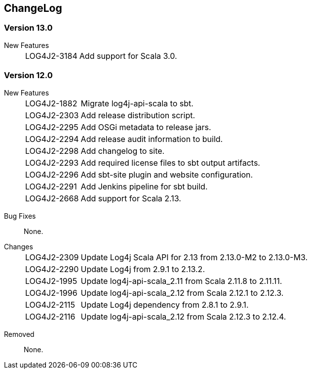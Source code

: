 ////
    Licensed to the Apache Software Foundation (ASF) under one or more
    contributor license agreements.  See the NOTICE file distributed with
    this work for additional information regarding copyright ownership.
    The ASF licenses this file to You under the Apache License, Version 2.0
    (the "License"); you may not use this file except in compliance with
    the License.  You may obtain a copy of the License at

         http://www.apache.org/licenses/LICENSE-2.0

    Unless required by applicable law or agreed to in writing, software
    distributed under the License is distributed on an "AS IS" BASIS,
    WITHOUT WARRANTIES OR CONDITIONS OF ANY KIND, either express or implied.
    See the License for the specific language governing permissions and
    limitations under the License.
////
== ChangeLog

=== Version 13.0

[vertical]
New Features::
[horizontal]
LOG4J2-3184::: Add support for Scala 3.0.

=== Version 12.0

[vertical]
New Features::
[horizontal]
LOG4J2-1882::: Migrate log4j-api-scala to sbt.
LOG4J2-2303::: Add release distribution script.
LOG4J2-2295::: Add OSGi metadata to release jars.
LOG4J2-2294::: Add release audit information to build.
LOG4J2-2298::: Add changelog to site.
LOG4J2-2293::: Add required license files to sbt output artifacts.
LOG4J2-2296::: Add sbt-site plugin and website configuration.
LOG4J2-2291::: Add Jenkins pipeline for sbt build.
LOG4J2-2668::: Add support for Scala 2.13.

[vertical]
Bug Fixes:: None.

[vertical]
Changes::
[horizontal]
LOG4J2-2309::: Update Log4j Scala API for 2.13 from 2.13.0-M2 to 2.13.0-M3.
LOG4J2-2290::: Update Log4j from 2.9.1 to 2.13.2.
LOG4J2-1995::: Update log4j-api-scala_2.11 from Scala 2.11.8 to 2.11.11.
LOG4J2-1996::: Update log4j-api-scala_2.12 from Scala 2.12.1 to 2.12.3.
LOG4J2-2115::: Update Log4j dependency from 2.8.1 to 2.9.1.
LOG4J2-2116::: Update log4j-api-scala_2.12 from Scala 2.12.3 to 2.12.4.

[vertical]
Removed:: None.

